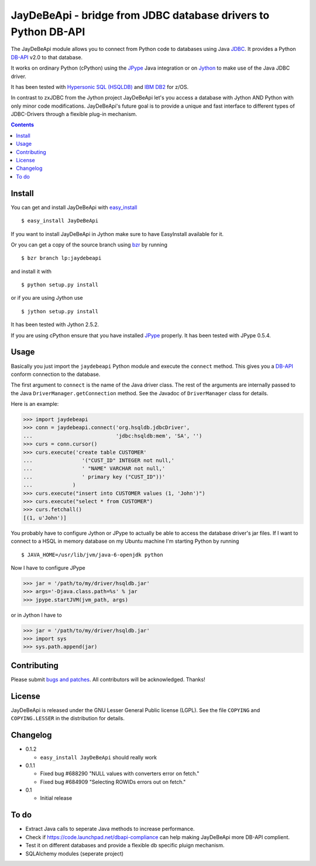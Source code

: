 =====================================================================
 JayDeBeApi - bridge from JDBC database drivers to Python DB-API
=====================================================================

The JayDeBeApi module allows you to connect from Python code to
databases using Java `JDBC
<http://java.sun.com/products/jdbc/overview.html>`_. It provides a
Python DB-API_ v2.0 to that database.

It works on ordinary Python (cPython) using the JPype_ Java
integration or on `Jython <http://www.jython.org/>`_ to make use of
the Java JDBC driver.

It has been tested with `Hypersonic SQL (HSQLDB)
<http://hsqldb.org/>`_ and `IBM DB2
<http://www.ibm.com/software/data/db2/>`_ for z/OS.

In contrast to zxJDBC from the Jython project JayDeBeApi let's you
access a database with Jython AND Python with only minor code
modifications. JayDeBeApi's future goal is to provide a unique and
fast interface to different types of JDBC-Drivers through a flexible
plug-in mechanism.

.. contents::

Install
=======

You can get and install JayDeBeApi with `easy_install
<http://peak.telecommunity.com/DevCenter/EasyInstall>`_ ::

    $ easy_install JayDeBeApi

If you want to install JayDeBeApi in Jython make sure to have
EasyInstall available for it.

Or you can get a copy of the source branch using `bzr
<http://bazaar.canonical.com/>`_ by running ::

    $ bzr branch lp:jaydebeapi

and install it with ::

    $ python setup.py install

or if you are using Jython use ::

    $ jython setup.py install

It has been tested with Jython 2.5.2.

If you are using cPython ensure that you have installed JPype_
properly. It has been tested with JPype 0.5.4.

Usage
=====

Basically you just import the ``jaydebeapi`` Python module and execute
the ``connect`` method. This gives you a DB-API_ conform connection to
the database.

The first argument to ``connect`` is the name of the Java driver
class. The rest of the arguments are internally passed to the Java
``DriverManager.getConnection`` method. See the Javadoc of
``DriverManager`` class for details.

Here is an example:

>>> import jaydebeapi
>>> conn = jaydebeapi.connect('org.hsqldb.jdbcDriver',
...                           'jdbc:hsqldb:mem', 'SA', '')
>>> curs = conn.cursor()
>>> curs.execute('create table CUSTOMER'
...                '("CUST_ID" INTEGER not null,'
...                ' "NAME" VARCHAR not null,'
...                ' primary key ("CUST_ID"))'
...             )
>>> curs.execute("insert into CUSTOMER values (1, 'John')")
>>> curs.execute("select * from CUSTOMER")
>>> curs.fetchall()
[(1, u'John')]

You probably have to configure Jython or JPype to actually be able to
access the database driver's jar files. If I want to connect to a HSQL
in memory database on my Ubuntu machine I'm starting Python by running ::

    $ JAVA_HOME=/usr/lib/jvm/java-6-openjdk python

Now I have to configure JPype

>>> jar = '/path/to/my/driver/hsqldb.jar'
>>> args='-Djava.class.path=%s' % jar
>>> jpype.startJVM(jvm_path, args)

or in Jython I have to

>>> jar = '/path/to/my/driver/hsqldb.jar'
>>> import sys
>>> sys.path.append(jar)

Contributing
============

Please submit `bugs and patches
<https://bugs.launchpad.net/jaydebeapi>`_. All contributors will be
acknowledged. Thanks!

License
=======

JayDeBeApi is released under the GNU Lesser General Public license
(LGPL). See the file ``COPYING`` and ``COPYING.LESSER`` in the
distribution for details.


Changelog
=========

- 0.1.2

  - ``easy_install JayDeBeApi`` should really work

- 0.1.1

  - Fixed bug #688290 "NULL values with converters error on fetch."
  - Fixed bug #684909 "Selecting ROWIDs errors out on fetch."

- 0.1

  - Initial release

To do
=====

- Extract Java calls to seperate Java methods to increase performance.
- Check if https://code.launchpad.net/dbapi-compliance can help making
  JayDeBeApi more DB-API complient.
- Test it on different databases and provide a flexible db specific
  pluign mechanism.
- SQLAlchemy modules (seperate project)

.. _DB-API: http://www.python.org/dev/peps/pep-0249/
.. _JPype: http://jpype.sourceforge.net/
